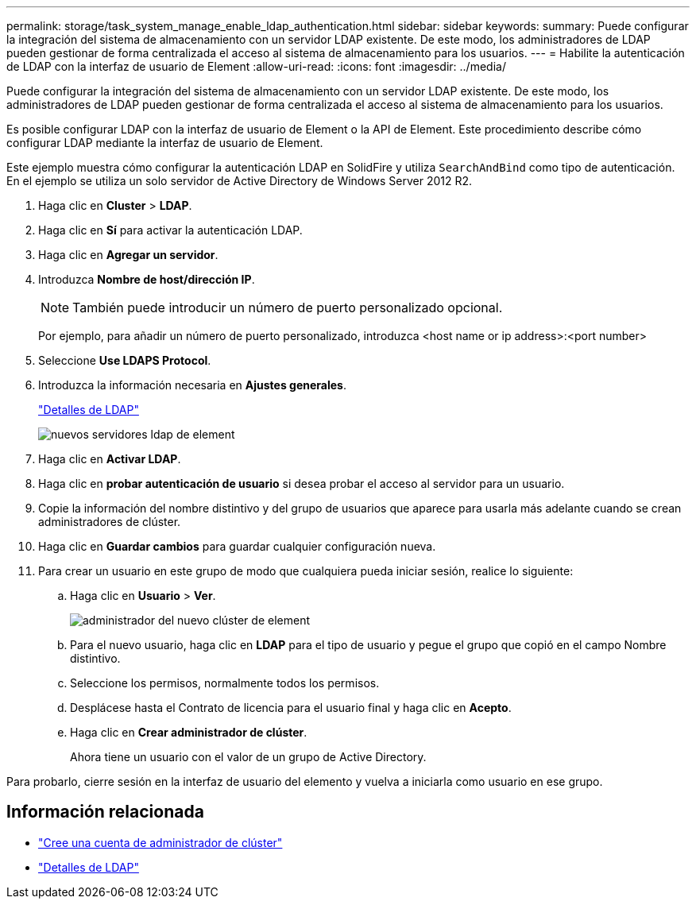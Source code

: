 ---
permalink: storage/task_system_manage_enable_ldap_authentication.html 
sidebar: sidebar 
keywords:  
summary: Puede configurar la integración del sistema de almacenamiento con un servidor LDAP existente. De este modo, los administradores de LDAP pueden gestionar de forma centralizada el acceso al sistema de almacenamiento para los usuarios. 
---
= Habilite la autenticación de LDAP con la interfaz de usuario de Element
:allow-uri-read: 
:icons: font
:imagesdir: ../media/


[role="lead"]
Puede configurar la integración del sistema de almacenamiento con un servidor LDAP existente. De este modo, los administradores de LDAP pueden gestionar de forma centralizada el acceso al sistema de almacenamiento para los usuarios.

Es posible configurar LDAP con la interfaz de usuario de Element o la API de Element. Este procedimiento describe cómo configurar LDAP mediante la interfaz de usuario de Element.

Este ejemplo muestra cómo configurar la autenticación LDAP en SolidFire y utiliza `SearchAndBind` como tipo de autenticación. En el ejemplo se utiliza un solo servidor de Active Directory de Windows Server 2012 R2.

. Haga clic en *Cluster* > *LDAP*.
. Haga clic en *Sí* para activar la autenticación LDAP.
. Haga clic en *Agregar un servidor*.
. Introduzca *Nombre de host/dirección IP*.
+

NOTE: También puede introducir un número de puerto personalizado opcional.

+
Por ejemplo, para añadir un número de puerto personalizado, introduzca <host name or ip address>:<port number>

. Seleccione *Use LDAPS Protocol*.
. Introduzca la información necesaria en *Ajustes generales*.
+
link:concept_system_manage_manage_ldap.html#view_ldap_details["Detalles de LDAP"]

+
image::../media/element_new_ldap_servers.jpg[nuevos servidores ldap de element]

. Haga clic en *Activar LDAP*.
. Haga clic en *probar autenticación de usuario* si desea probar el acceso al servidor para un usuario.
. Copie la información del nombre distintivo y del grupo de usuarios que aparece para usarla más adelante cuando se crean administradores de clúster.
. Haga clic en *Guardar cambios* para guardar cualquier configuración nueva.
. Para crear un usuario en este grupo de modo que cualquiera pueda iniciar sesión, realice lo siguiente:
+
.. Haga clic en *Usuario* > *Ver*.
+
image::../media/element_new_cluster_admin.jpg[administrador del nuevo clúster de element]

.. Para el nuevo usuario, haga clic en *LDAP* para el tipo de usuario y pegue el grupo que copió en el campo Nombre distintivo.
.. Seleccione los permisos, normalmente todos los permisos.
.. Desplácese hasta el Contrato de licencia para el usuario final y haga clic en *Acepto*.
.. Haga clic en *Crear administrador de clúster*.
+
Ahora tiene un usuario con el valor de un grupo de Active Directory.





Para probarlo, cierre sesión en la interfaz de usuario del elemento y vuelva a iniciarla como usuario en ese grupo.



== Información relacionada

* link:concept_system_manage_manage_cluster_administrator_users.html#create_cluster_admin_account["Cree una cuenta de administrador de clúster"]
* link:concept_system_manage_manage_ldap.html#view_ldap_details["Detalles de LDAP"]

